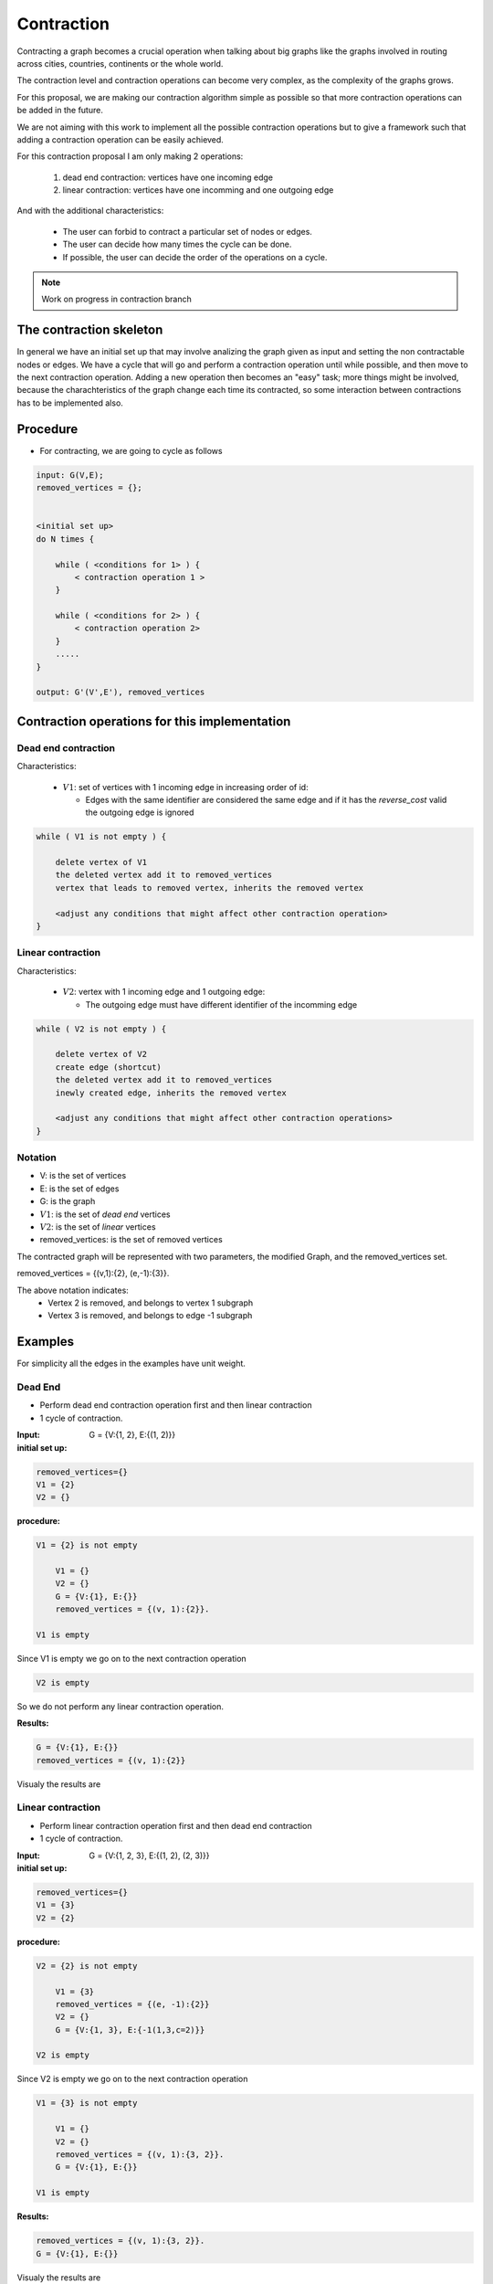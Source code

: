 
.. _contraction:

Contraction
===============================================================================

Contracting a graph becomes a crucial operation when talking about big graphs like
the graphs involved in routing across cities, countries, continents or the whole world.

The contraction level and contraction operations can become very complex, as the complexity
of the graphs grows.

For this proposal, we are making our contraction algorithm simple as possible so that
more contraction operations can be added in the future.

We are not aiming with this work to implement all the possible contraction operations
but to give a framework such that adding a contraction operation can be easily achieved.

For this contraction proposal I am only making 2 operations:

 1. dead end contraction: vertices have one incoming edge
 2. linear contraction: vertices have one incomming and one outgoing edge
   

And with the additional characteristics:

  - The user can forbid to contract a particular set of nodes or edges.
  - The user can decide how many times the cycle can be done.
  - If possible, the user can decide the order of the operations on a cycle.

.. note:: Work on progress in contraction branch


The contraction skeleton
-------------------------------------------------------------------------------

In general we have an initial set up that may involve analizing the graph given as input and setting the
non contractable nodes or edges. We have a cycle that will go and perform a contraction operation
until while possible, and then move to the next contraction operation.
Adding a new operation then becomes an "easy" task; more things might be involved, because the
charachteristics of the graph change each time its contracted, so some interaction between contractions
has to be implemented also.

Procedure
---------

* For contracting, we are going to cycle as follows

.. code-block:: none

    input: G(V,E);
    removed_vertices = {};


    <initial set up>
    do N times {

        while ( <conditions for 1> ) {
            < contraction operation 1 >
        }
       
        while ( <conditions for 2> ) {
            < contraction operation 2>
        }
        .....
    }

    output: G'(V',E'), removed_vertices



Contraction operations for this implementation
-------------------------------------------------------------------------------

Dead end contraction
+++++++++++++++++++++

Characteristics:

  - :math:`V1`: set of vertices with 1 incoming edge in increasing order of id:

    - Edges with the same identifier are considered the same edge
      and if it has the `reverse_cost` valid the outgoing edge is ignored

.. code-block:: none


    while ( V1 is not empty ) {

        delete vertex of V1
        the deleted vertex add it to removed_vertices
        vertex that leads to removed vertex, inherits the removed vertex

        <adjust any conditions that might affect other contraction operation>
    }



Linear contraction
+++++++++++++++++++++

Characteristics:

  - :math:`V2`: vertex with 1 incoming edge and 1 outgoing edge:

    - The outgoing edge must have different identifier of the incomming edge

.. code-block:: none

    while ( V2 is not empty ) {

        delete vertex of V2
        create edge (shortcut)
        the deleted vertex add it to removed_vertices
        inewly created edge, inherits the removed vertex

        <adjust any conditions that might affect other contraction operations>
    }


Notation
++++++++++

* V: is the set of vertices
* E: is the set of edges
* G: is the graph
* :math:`V1`: is the set of *dead end* vertices 
* :math:`V2`: is the set of *linear* vertices
* removed_vertices: is the set of removed vertices

The contracted graph will be represented with two parameters, the modified Graph, and the removed_vertices set.

removed_vertices = {(v,1):{2}, (e,-1):{3}}.


The above notation indicates:
  - Vertex 2 is removed, and belongs to vertex 1 subgraph
  - Vertex 3 is removed, and belongs to edge -1 subgraph


Examples
-------------------------------------------------------------------------------

For simplicity all the edges in the examples have unit weight.

Dead End
+++++++++++++++++

* Perform dead end contraction operation first and then linear contraction
* 1 cycle of contraction.

.. image:: images/twoNodesoneEdge_a.png

:Input:  G = {V:{1, 2}, E:{(1, 2)}}

:initial set up:

.. code-block:: none

    removed_vertices={}
    V1 = {2}
    V2 = {}


:procedure:

.. code-block:: none

    V1 = {2} is not empty

        V1 = {}
        V2 = {}
        G = {V:{1}, E:{}}
        removed_vertices = {(v, 1):{2}}.

    V1 is empty

Since V1 is empty we go on to the next contraction operation
    
.. code-block:: none

    V2 is empty
    

So we do not perform any linear contraction operation.

:Results:

.. code-block:: none

    G = {V:{1}, E:{}}
    removed_vertices = {(v, 1):{2}}

Visualy the results are
    
.. image:: images/twoNodesoneEdge_b.png



Linear contraction
++++++++++++++++++++

* Perform linear contraction operation first and then dead end contraction
* 1 cycle of contraction.

.. image:: images/threeNodestwoEdges_a.png


:Input: G = {V:{1, 2, 3}, E:{(1, 2), (2, 3)}}


:initial set up:

.. code-block:: none

    removed_vertices={}
    V1 = {3}
    V2 = {2}

:procedure:

.. code-block:: none

    V2 = {2} is not empty

        V1 = {3}
        removed_vertices = {(e, -1):{2}}
        V2 = {}
        G = {V:{1, 3}, E:{-1(1,3,c=2)}}

    V2 is empty

.. image:: images/threeNodestwoEdges_b.png

Since V2 is empty we go on to the next contraction operation
    
.. code-block:: none

    V1 = {3} is not empty

        V1 = {}
        V2 = {}
        removed_vertices = {(v, 1):{3, 2}}.
        G = {V:{1}, E:{}}

    V1 is empty


:Results:

.. code-block:: none

    removed_vertices = {(v, 1):{3, 2}}.
    G = {V:{1}, E:{}}

Visualy the results are
    
.. image:: images/threeNodestwoEdges_c.png
 


Sample Data
++++++++++++++++++++++++

* Perform dead end contraction operation first and then linear contraction
* 1 cycle of contraction.

.. image:: images/undirected_sampledata_a.png

:Input:  G = {V:{1, 2, 3, 4, 5, 6, 7, 8, 9, 10, 11, 12, 13, 14, 15, 16, 17}, 
E:{1(1, 2), 2(2,3), 3(3,4), 4(2,5), 5(3,6), 6(7,8), 7(8,5), 8(5,6), 9(6,9), 10(5,10), 11(6,11), 12(10,11), 13(11,12), 14(10,13), 15(9,12), 16(4,9), 17(14,15), 18(16,17)}}

:initial set up:

.. code-block:: none

    removed_vertices={}
    V1 = {1,7,13,14,15,16,17}
    V2 = {4,8,12}


:procedure:

.. code-block:: none

    V1 = {1,7,13,14,15,16,17} is not empty

        V1 = {7,13,14,15,16,17}
        V2 = {2,4,8,12}
        G = {V:{2, 3, 4, 5, 6, 7, 8, 9, 10, 11, 12, 13, 14, 15, 16, 17}, 
        E:{2(2,3), 3(3,4), 4(2,5), 5(3,6), 6(7,8), 7(8,5), 8(5,6), 9(6,9), 10(5,10), 11(6,11), 12(10,11), 13(11,12), 14(10,13), 15(9,12), 16(4,9), 17(14,15), 18(16,17)}}
        removed_vertices = {(v, 2):{1}}.

    
    V1 = {7,13,14,15,16,17} is not empty

        V1 = {8,13,14,15,16,17}
        V2 = {2,4,12}
        G = {V:{2, 3, 4, 5, 6, 8, 9, 10, 11, 12, 13, 14, 15, 16, 17}, 
        E:{2(2,3), 3(3,4), 4(2,5), 5(3,6), 7(8,5), 8(5,6), 9(6,9), 10(5,10), 11(6,11), 12(10,11), 13(11,12), 14(10,13), 15(9,12), 16(4,9), 17(14,15), 18(16,17)}}
        removed_vertices = {(v, 2):{1}, (v,8):{7}}.

    V1 = {8,13,14,15,16,17} is not empty

        V1 = {13,14,15,16,17}
        V2 = {2,4,12}
        G = {V:{2, 3, 4, 5, 6, 9, 10, 11, 12, 13, 14, 15, 16, 17}, 
        E:{2(2,3), 3(3,4), 4(2,5), 5(3,6), 8(5,6), 9(6,9), 10(5,10), 11(6,11), 12(10,11), 13(11,12), 14(10,13), 15(9,12), 16(4,9), 17(14,15), 18(16,17)}}
        removed_vertices = {(v, 2):{1}, (v,5):{8,7}}.

    V1 = {13,14,15,16,17} is not empty

        V1 = {14,15,16,17}
        V2 = {2,4,10,12}
        G = {V:{2, 3, 4, 5, 6, 9, 10, 11, 12, 14, 15, 16, 17}, 
        E:{2(2,3), 3(3,4), 4(2,5), 5(3,6), 8(5,6), 9(6,9), 10(5,10), 11(6,11), 12(10,11), 13(11,12), 15(9,12), 16(4,9), 17(14,15), 18(16,17)}}
        removed_vertices = {(v, 2):{1}, (v,5):{8,7}, (v,10):{13}}.

    V1 = {14,15,16,17} is not empty

        V1 = {16,17}
        V2 = {2,4,10,12}
        G = {V:{2, 3, 4, 5, 6, 9, 10, 11, 12, 15, 16, 17}, 
        E:{2(2,3), 3(3,4), 4(2,5), 5(3,6), 8(5,6), 9(6,9), 10(5,10), 11(6,11), 12(10,11), 13(11,12), 15(9,12), 16(4,9)}, 18(16,17)}
        removed_vertices = {(v, 2):{1}, (v,5):{8,7}, (v,10):{13}, (v,15):{14}}.

    V1 = {16,17} is not empty

        V1 = {}
        V2 = {2,4,10,12}
        G = {V:{2, 3, 4, 5, 6, 9, 10, 11, 12, 15, 17}, 
        E:{2(2,3), 3(3,4), 4(2,5), 5(3,6), 8(5,6), 9(6,9), 10(5,10), 11(6,11), 12(10,11), 13(11,12), 15(9,12), 16(4,9)}}
        removed_vertices = {(v, 2):{1}, (v,5):{8,7}, (v,10):{13}, (v,15):{14}, (v,17):{16}}.

    Since V1 is empty we go on to the next contraction operation
    
.. image:: images/undirected_sampledata_b.png

.. code-block:: none

    V2 = {2,4,10,12} is not empty

        V1 = {}
        V2 = {4,10,12}
        G = {V:{3, 4, 5, 6, 9, 10, 11, 12, 15, 17}, 
        E:{-1(3,5), 3(3,4), 5(3,6), 8(5,6), 9(6,9), 10(5,10), 11(6,11), 12(10,11), 13(11,12), 15(9,12), 16(4,9)}}
        removed_vertices = {(e, -1):{1,2}, (v, 2):{1}, (v,5):{8,7}, (v,10):{13}, (v,15):{14}, (v,17):{16}}.

    V2 = {4,10,12} is not empty

        V1 = {}
        V2 = {10,12}
        G = {V:{3, 5, 6, 9, 10, 11, 12, 15, 17}, 
        E:{-1(3,5),-2(3,9), 5(3,6), 8(5,6), 9(6,9), 10(5,10), 11(6,11), 12(10,11), 13(11,12), 15(9,12)}}
        removed_vertices = {(e, -1):{1,2}, (e, -2):{4}, (v, 2):{1}, (v,5):{8,7}, (v,10):{13}, (v,15):{14}, (v,17):{16}}.

    V2 = {10,12} is not empty

        V1 = {}
        V2 = {12}
        G = {V:{3, 5, 6, 9, 11, 12, 15, 17}, 
        E:{-1(3,5),-2(3,9), -3(5,11), 5(3,6), 8(5,6), 9(6,9), 11(6,11), 13(11,12), 15(9,12)}}
        removed_vertices = {(e, -1):{1,2}, (e, -2):{4}, (e,-3):{10,13}, (v, 2):{1}, (v,5):{8,7}, (v,15):{14}, (v,17):{16}}.

    V2 = {12} is not empty

        V1 = {}
        V2 = {}
        G = {V:{3, 5, 6, 9, 11, 15, 17}, 
        E:{-1(3,5),-2(3,9), -3(5,11), -4(9,11), 5(3,6), 8(5,6), 9(6,9), 11(6,11)}}
        removed_vertices = {(e, -1):{1,2}, (e, -2):{4}, (e,-3):{10,13}, (e, -4):{12}, (v, 2):{1}, (v,5):{8,7}, (v,15):{14}, (v,17):{16}}.

     Since V1 and V2 are empty we stop our contraction here. 

:Results:

.. code-block:: none

    G = {V:{3, 5, 6, 9, 11, 15, 17}, 
        E:{-1(3,5),-2(3,9), -3(5,11), -4(9,11), 5(3,6), 8(5,6), 9(6,9), 11(6,11)}}
    removed_vertices = {(e, -1):{1,2}, (e, -2):{4}, (e,-3):{10,13}, (e, -4):{12}, (v, 2):{1}, (v,5):{8,7}, (v,15):{14}, (v,17):{16}}.

Visualy the results are
    
.. image:: images/undirected_sampledata_c.png


References
++++++++++++++++++++++++++

* http://www.cs.cmu.edu/afs/cs/academic/class/15210-f12/www/lectures/lecture16.pdf
* http://algo2.iti.kit.edu/documents/routeplanning/geisberger_dipl.pdf

